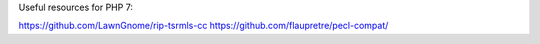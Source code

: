 Useful resources for PHP 7:

https://github.com/LawnGnome/rip-tsrmls-cc
https://github.com/flaupretre/pecl-compat/

